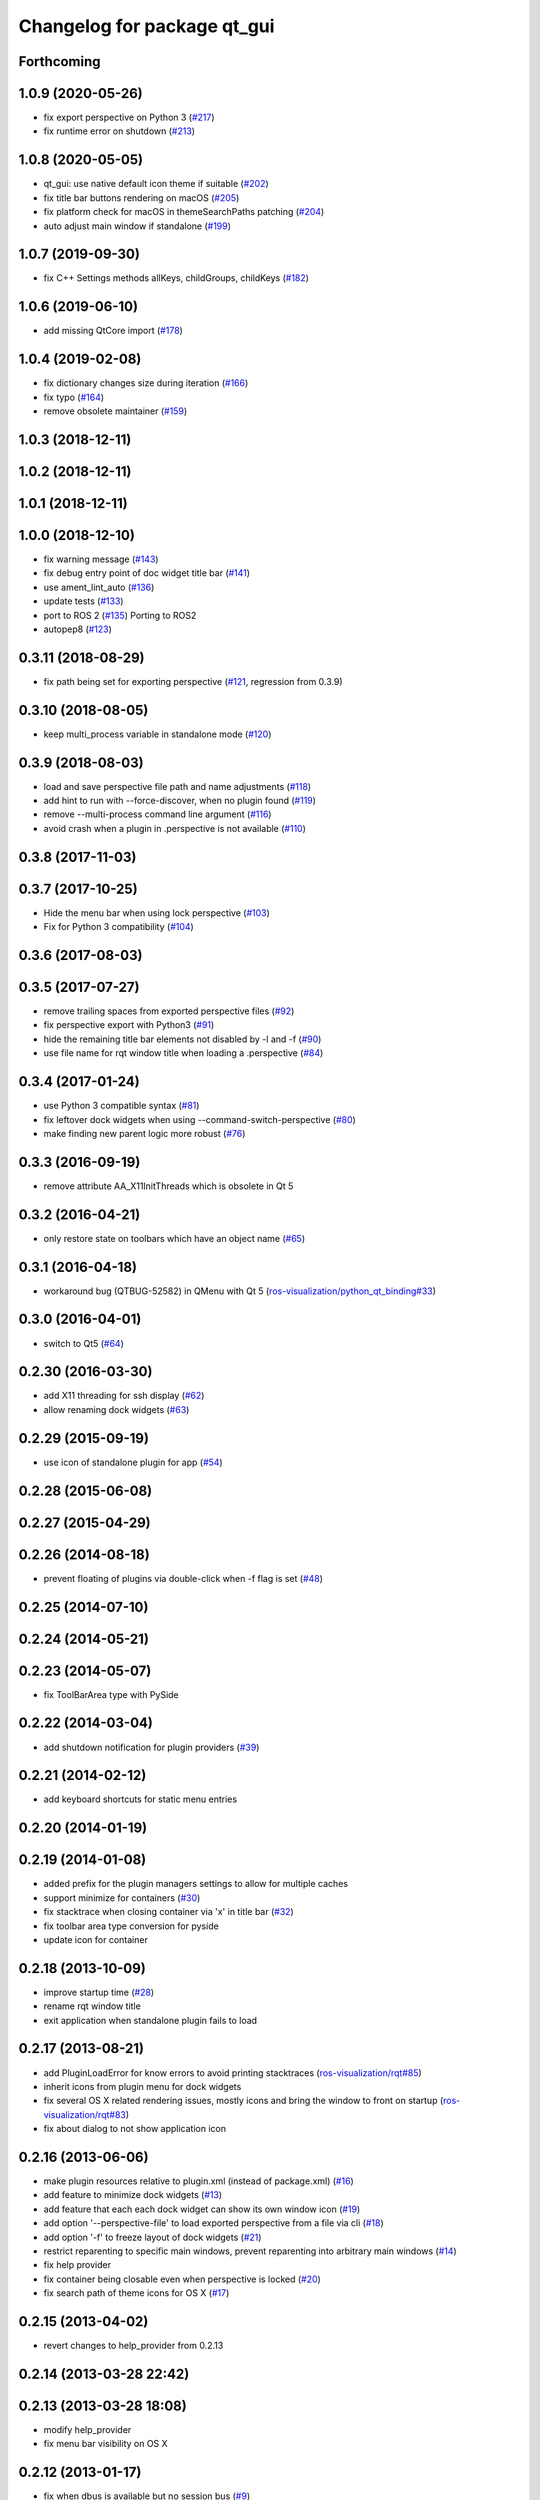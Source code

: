 ^^^^^^^^^^^^^^^^^^^^^^^^^^^^
Changelog for package qt_gui
^^^^^^^^^^^^^^^^^^^^^^^^^^^^

Forthcoming
-----------

1.0.9 (2020-05-26)
------------------
* fix export perspective on Python 3 (`#217 <https://github.com/ros-visualization/qt_gui_core/issues/217>`_)
* fix runtime error on shutdown (`#213 <https://github.com/ros-visualization/qt_gui_core/issues/213>`_)

1.0.8 (2020-05-05)
------------------
* qt_gui: use native default icon theme if suitable (`#202 <https://github.com/ros-visualization/qt_gui_core/issues/202>`_)
* fix title bar buttons rendering on macOS (`#205 <https://github.com/ros-visualization/qt_gui_core/issues/205>`_)
* fix platform check for macOS in themeSearchPaths patching (`#204 <https://github.com/ros-visualization/qt_gui_core/issues/204>`_)
* auto adjust main window if standalone (`#199 <https://github.com/ros-visualization/qt_gui_core/issues/199>`_)

1.0.7 (2019-09-30)
------------------
* fix C++ Settings methods allKeys, childGroups, childKeys (`#182 <https://github.com/ros-visualization/qt_gui_core/issues/182>`_)

1.0.6 (2019-06-10)
------------------
* add missing QtCore import (`#178 <https://github.com/ros-visualization/qt_gui_core/issues/178>`_)

1.0.4 (2019-02-08)
------------------
* fix dictionary changes size during iteration (`#166 <https://github.com/ros-visualization/qt_gui_core/issues/166>`_)
* fix typo (`#164 <https://github.com/ros-visualization/qt_gui_core/issues/164>`_)
* remove obsolete maintainer (`#159 <https://github.com/ros-visualization/qt_gui_core/issues/159>`_)

1.0.3 (2018-12-11)
------------------

1.0.2 (2018-12-11)
------------------

1.0.1 (2018-12-11)
------------------

1.0.0 (2018-12-10)
------------------
* fix warning message (`#143 <https://github.com/ros-visualization/qt_gui_core/issues/143>`_)
* fix debug entry point of doc widget title bar (`#141 <https://github.com/ros-visualization/qt_gui_core/issues/141>`_)
* use ament_lint_auto (`#136 <https://github.com/ros-visualization/qt_gui_core/issues/136>`_)
* update tests (`#133 <https://github.com/ros-visualization/qt_gui_core/issues/133>`_)
* port to ROS 2 (`#135 <https://github.com/ros-visualization/qt_gui_core/issues/135>`_)
  Porting to ROS2
* autopep8 (`#123 <https://github.com/ros-visualization/qt_gui_core/issues/123>`_)

0.3.11 (2018-08-29)
-------------------
* fix path being set for exporting perspective (`#121 <https://github.com/ros-visualization/qt_gui_core/issues/121>`_, regression from 0.3.9)

0.3.10 (2018-08-05)
-------------------
* keep multi_process variable in standalone mode (`#120 <https://github.com/ros-visualization/qt_gui_core/issues/120>`_)

0.3.9 (2018-08-03)
------------------
* load and save perspective file path and name adjustments (`#118 <https://github.com/ros-visualization/qt_gui_core/issues/118>`_)
* add hint to run with --force-discover, when no plugin found (`#119 <https://github.com/ros-visualization/qt_gui_core/issues/119>`_)
* remove --multi-process command line argument (`#116 <https://github.com/ros-visualization/qt_gui_core/issues/116>`_)
* avoid crash when a plugin in .perspective is not available (`#110 <https://github.com/ros-visualization/qt_gui_core/issues/110>`_)

0.3.8 (2017-11-03)
------------------

0.3.7 (2017-10-25)
------------------
* Hide the menu bar when using lock perspective (`#103 <https://github.com/ros-visualization/qt_gui_core/issues/103>`_)
* Fix for Python 3 compatibility (`#104 <https://github.com/ros-visualization/qt_gui_core/issues/104>`_)

0.3.6 (2017-08-03)
------------------

0.3.5 (2017-07-27)
------------------
* remove trailing spaces from exported perspective files (`#92 <https://github.com/ros-visualization/qt_gui_core/issues/92>`_)
* fix perspective export with Python3 (`#91 <https://github.com/ros-visualization/qt_gui_core/pull/91>`_)
* hide the remaining title bar elements not disabled by -l and -f (`#90 <https://github.com/ros-visualization/qt_gui_core/issues/90>`_)
* use file name for rqt window title when loading a .perspective (`#84 <https://github.com/ros-visualization/qt_gui_core/pull/84>`_)

0.3.4 (2017-01-24)
------------------
* use Python 3 compatible syntax (`#81 <https://github.com/ros-visualization/qt_gui_core/pull/81>`_)
* fix leftover dock widgets when using --command-switch-perspective (`#80 <https://github.com/ros-visualization/qt_gui_core/pull/80>`_)
* make finding new parent logic more robust (`#76 <https://github.com/ros-visualization/qt_gui_core/pull/76>`_)

0.3.3 (2016-09-19)
------------------
* remove attribute AA_X11InitThreads which is obsolete in Qt 5

0.3.2 (2016-04-21)
------------------
* only restore state on toolbars which have an object name (`#65 <https://github.com/ros-visualization/qt_gui_core/pull/65>`_)

0.3.1 (2016-04-18)
------------------
* workaround bug (QTBUG-52582) in QMenu with Qt 5 (`ros-visualization/python_qt_binding#33 <https://github.com/ros-visualization/python_qt_binding/issues/33>`_)

0.3.0 (2016-04-01)
------------------
* switch to Qt5 (`#64 <https://github.com/ros-visualization/qt_gui_core/pull/64>`_)

0.2.30 (2016-03-30)
-------------------
* add X11 threading for ssh display (`#62 <https://github.com/ros-visualization/qt_gui_core/pull/62>`_)
* allow renaming dock widgets (`#63 <https://github.com/ros-visualization/qt_gui_core/pull/63>`_)

0.2.29 (2015-09-19)
-------------------
* use icon of standalone plugin for app (`#54 <https://github.com/ros-visualization/qt_gui_core/pull/54>`_)

0.2.28 (2015-06-08)
-------------------

0.2.27 (2015-04-29)
-------------------

0.2.26 (2014-08-18)
-------------------
* prevent floating of plugins via double-click when -f flag is set (`#48 <https://github.com/ros-visualization/qt_gui_core/issues/48>`_)

0.2.25 (2014-07-10)
-------------------

0.2.24 (2014-05-21)
-------------------

0.2.23 (2014-05-07)
-------------------
* fix ToolBarArea type with PySide

0.2.22 (2014-03-04)
-------------------
* add shutdown notification for plugin providers (`#39 <https://github.com/ros-visualization/qt_gui_core/issues/39>`_)

0.2.21 (2014-02-12)
-------------------
* add keyboard shortcuts for static menu entries

0.2.20 (2014-01-19)
-------------------

0.2.19 (2014-01-08)
-------------------
* added prefix for the plugin managers settings to allow for multiple caches
* support minimize for containers (`#30 <https://github.com/ros-visualization/qt_gui_core/issues/30>`_)
* fix stacktrace when closing container via 'x' in title bar (`#32 <https://github.com/ros-visualization/qt_gui_core/issues/32>`_)
* fix toolbar area type conversion for pyside
* update icon for container

0.2.18 (2013-10-09)
-------------------
* improve startup time (`#28 <https://github.com/ros-visualization/qt_gui_core/issues/28>`_)
* rename rqt window title
* exit application when standalone plugin fails to load

0.2.17 (2013-08-21)
-------------------
* add PluginLoadError for know errors to avoid printing stacktraces (`ros-visualization/rqt#85 <https://github.com/ros-visualization/rqt/issues/85>`_)
* inherit icons from plugin menu for dock widgets
* fix several OS X related rendering issues, mostly icons and bring the window to front on startup (`ros-visualization/rqt#83 <https://github.com/ros-visualization/rqt/issues/83>`_)
* fix about dialog to not show application icon

0.2.16 (2013-06-06)
-------------------
* make plugin resources relative to plugin.xml (instead of package.xml) (`#16 <https://github.com/ros-visualization/qt_gui_core/issues/16>`_)
* add feature to minimize dock widgets (`#13 <https://github.com/ros-visualization/qt_gui_core/issues/13>`_)
* add feature that each each dock widget can show its own window icon (`#19 <https://github.com/ros-visualization/qt_gui_core/issues/19>`_)
* add option '--perspective-file' to load exported perspective from a file via cli (`#18 <https://github.com/ros-visualization/qt_gui_core/issues/18>`_)
* add option '-f' to freeze layout of dock widgets (`#21 <https://github.com/ros-visualization/qt_gui_core/issues/21>`_)
* restrict reparenting to specific main windows, prevent reparenting into arbitrary main windows (`#14 <https://github.com/ros-visualization/qt_gui_core/issues/14>`_)
* fix help provider
* fix container being closable even when perspective is locked (`#20 <https://github.com/ros-visualization/qt_gui_core/issues/20>`_)
* fix search path of theme icons for OS X (`#17 <https://github.com/ros-visualization/qt_gui_core/issues/17>`_)

0.2.15 (2013-04-02)
-------------------
* revert changes to help_provider from 0.2.13

0.2.14 (2013-03-28 22:42)
-------------------------

0.2.13 (2013-03-28 18:08)
-------------------------
* modify help_provider
* fix menu bar visibility on OS X

0.2.12 (2013-01-17)
-------------------
* fix when dbus is available but no session bus (`#9 <https://github.com/ros-visualization/qt_gui_core/issues/9>`_)

0.2.11 (2013-01-13)
-------------------

0.2.10 (2013-01-11)
-------------------
* add option -t option to keep windows always on top
* enable plugins to provide their arguments for the command line

0.2.9 (2012-12-21)
------------------
* first public release for Groovy
